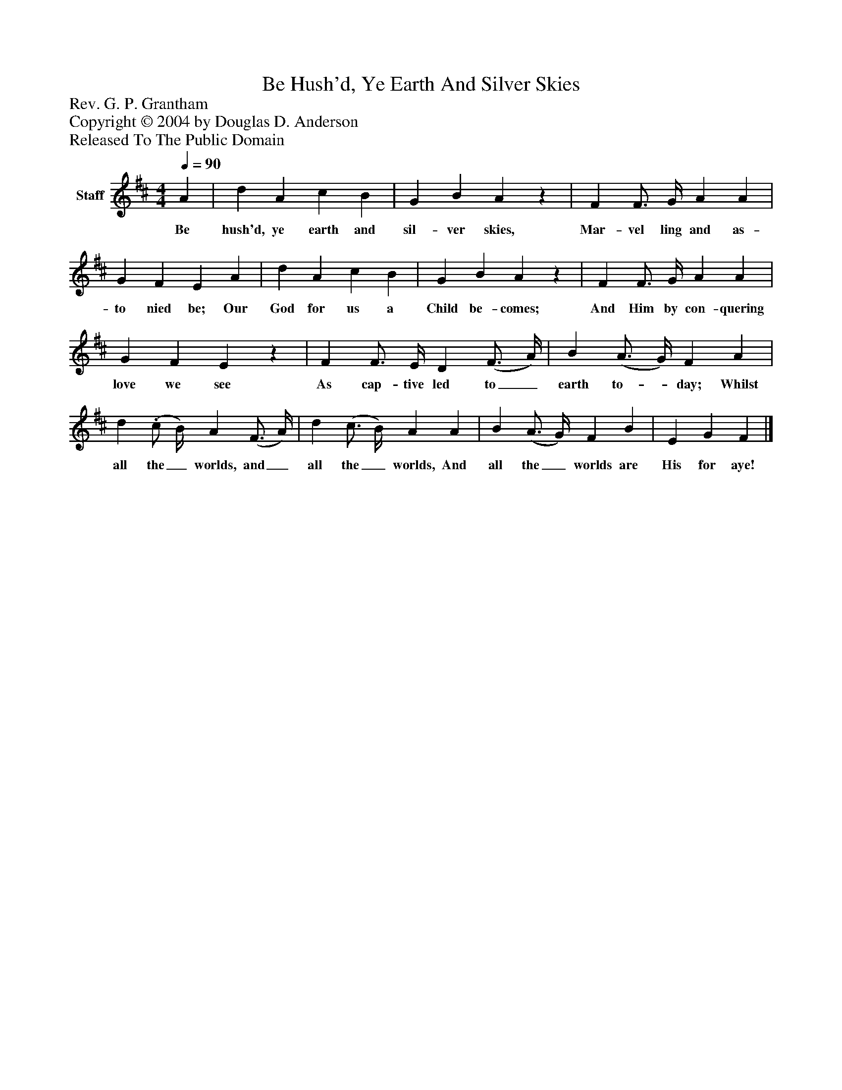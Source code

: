 %%abc-creator mxml2abc 1.4
%%abc-version 2.0
%%continueall true
%%titletrim true
%%titleformat A-1 T C1, Z-1, S-1
X: 0
T: Be Hush'd, Ye Earth And Silver Skies
Z: Rev. G. P. Grantham
Z: Copyright © 2004 by Douglas D. Anderson
Z: Released To The Public Domain
L: 1/4
M: 4/4
Q: 1/4=90
V: P1 name="Staff"
%%MIDI program 1 19
K: D
[V: P1]  A | d A c B | G B Az | F F3/4 G/4 A A | G F E A | d A c B | G B Az | F F3/4 G/4 A A | G F Ez | F F3/4 E/4 D (F3/4 A/4) | B (A3/4 G/4) F A | d. (c/ B/4) A (F3/4 A/4) | d (c3/4 B/4) A A | B (A3/4 G/4) F B | E G F|]
w: Be hush'd, ye earth and sil- ver skies, Mar- vel ling and as- to nied be; Our God for us a Child be- comes; And Him by con- quering love we see As cap- tive led to_ earth to-_ day; Whilst all the_ worlds, and_ all the_ worlds, And all the_ worlds are His for aye!

